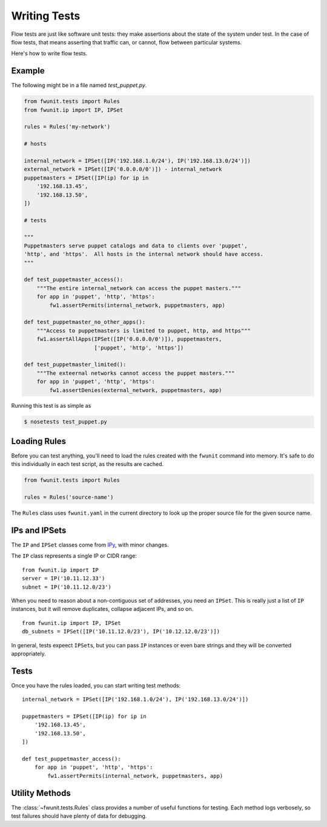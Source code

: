 Writing Tests
=============

Flow tests are just like software unit tests: they make assertions about the state of the system under test.
In the case of flow tests, that means asserting that traffic can, or cannot, flow between particular systems.

Here's how to write flow tests.

Example
-------

The following might be in a file named `test_puppet.py`.

.. code-block:: python

    from fwunit.tests import Rules
    from fwunit.ip import IP, IPSet

    rules = Rules('my-network')

    # hosts

    internal_network = IPSet([IP('192.168.1.0/24'), IP('192.168.13.0/24')])
    external_network = IPSet([IP('0.0.0.0/0')]) - internal_network
    puppetmasters = IPSet([IP(ip) for ip in
        '192.168.13.45',
        '192.168.13.50',
    ])

    # tests

    """
    Puppetmasters serve puppet catalogs and data to clients over 'puppet',
    'http', and 'https'.  All hosts in the internal network should have access.
    """

    def test_puppetmaster_access():
        """The entire internal_network can access the puppet masters."""
        for app in 'puppet', 'http', 'https':
            fw1.assertPermits(internal_network, puppetmasters, app)

    def test_puppetmaster_no_other_apps():
        """Access to puppetmasters is limited to puppet, http, and https"""
        fw1.assertAllApps(IPSet([IP('0.0.0.0/0')]), puppetmasters,
                          ['puppet', 'http', 'https'])

    def test_puppetmaster_limited():
        """The exteernal networks cannot access the puppet masters."""
        for app in 'puppet', 'http', 'https':
            fw1.assertDenies(external_network, puppetmasters, app)

Running this test is as simple as

.. code-block:: none
    
    $ nosetests test_puppet.py

Loading Rules
-------------

Before you can test anything, you'll need to load the rules created with the ``fwunit`` command into memory.
It's safe to do this individually in each test script, as the results are cached.

.. code-block:: python

    from fwunit.tests import Rules

    rules = Rules('source-name')

The ``Rules`` class uses ``fwunit.yaml`` in the current directory to look up the proper source file for the given source name.

IPs and IPSets
--------------

The ``IP`` and ``IPSet`` classes come from `IPy <https://pypi.python.org/pypi/IPy/>`_, with minor changes.

The ``IP`` class represents a single IP or CIDR range::

    from fwunit.ip import IP
    server = IP('10.11.12.33')
    subnet = IP('10.11.12.0/23')

When you need to reason about a non-contiguous set of addresses, you need an ``IPSet``.
This is really just a list of ``IP`` instances, but it will remove duplicates, collapse adjacent IPs, and so on. ::

    from fwunit.ip import IP, IPSet
    db_subnets = IPSet([IP('10.11.12.0/23'), IP('10.12.12.0/23')])

In general, tests expeect ``IPSet``\s, but you can pass ``IP`` instances or even bare strings and they will be converted appropriately.

Tests
-----

Once you have the rules loaded, you can start writing test methods::

    internal_network = IPSet([IP('192.168.1.0/24'), IP('192.168.13.0/24')])

    puppetmasters = IPSet([IP(ip) for ip in
        '192.168.13.45',
        '192.168.13.50',
    ])

    def test_puppetmaster_access():
        for app in 'puppet', 'http', 'https':
            fw1.assertPermits(internal_network, puppetmasters, app)

Utility Methods
---------------

The :class:`~fwunit.tests.Rules` class provides a number of useful functions for testing.
Each method logs verbosely, so test failures should have plenty of data for debugging.

.. py:class:: funit.tests.Rules(source_name)

    :param source_name: fwunit source from which to load rules

    .. py:method:: assertDenies(src, dst, app)

        :param src: source IPs
        :param dst: destination IPs
        :param apps: application names
        :type apps: list or string

        Assert that traffic is denied from any given source IP to any given destination IP for all given applications.

    .. py:method:: assertPermits(src, dst, apps)

        :param src: source IPs
        :param dst: destination IPs
        :param apps: application names
        :type apps: list or string

        Assert that all given applications are allowed from any given source IP to any given destination IP.

    Note that ``assertDenies`` and ``assertPermits`` are not quite opposites:
    if application traffic is allowed between some IP pairs, but denied between others, then both methods will raise ``AssertionError``.

    .. py:method:: sourcesFor(dst, app, ignore_sources=None)

        :param dst: destination IPs
        :param app: application
        :param ignore_sources: source IPs to ignore

        Return an IPSet with all sources for traffic to any IP in dst on
        application app, ignoring flows from ignore_sources.

        This is useful for assertions of the form "access to X is only allowed from Y and Z".

    .. py:method:: allApps(src, dst, debug=False)

        :param src: source IPs
        :param dst: destination IPs
        :param debug: if True, log the full list of matching flows
        
        Return a set of applications with access form src to dst.

        This is useful for verifying that access between two sets of hosts is limited to a short list of applications.

        Note that if *any* application is allowed from ``src`` to ``dst``, this method will return ``set(['any'])`` rather than enumerating the (infinite) set of allowed applications.

    .. py:method:: assertAllApps(src, dst, apps, debug=False)

        :param src source IPs
        :param dst: destination IPs
        :param apps: expected list of applications
        :param debug: if True, log the full list of matching flows

        Verify that the set of applications with access from any host in ``src`` to any host in ``dst`` is ``apps``.

        This is useful for verifying that other tests have covered all of the open applications.
        The same warning as for :py:meth:`allApps` applies here for rules allowing any application.
